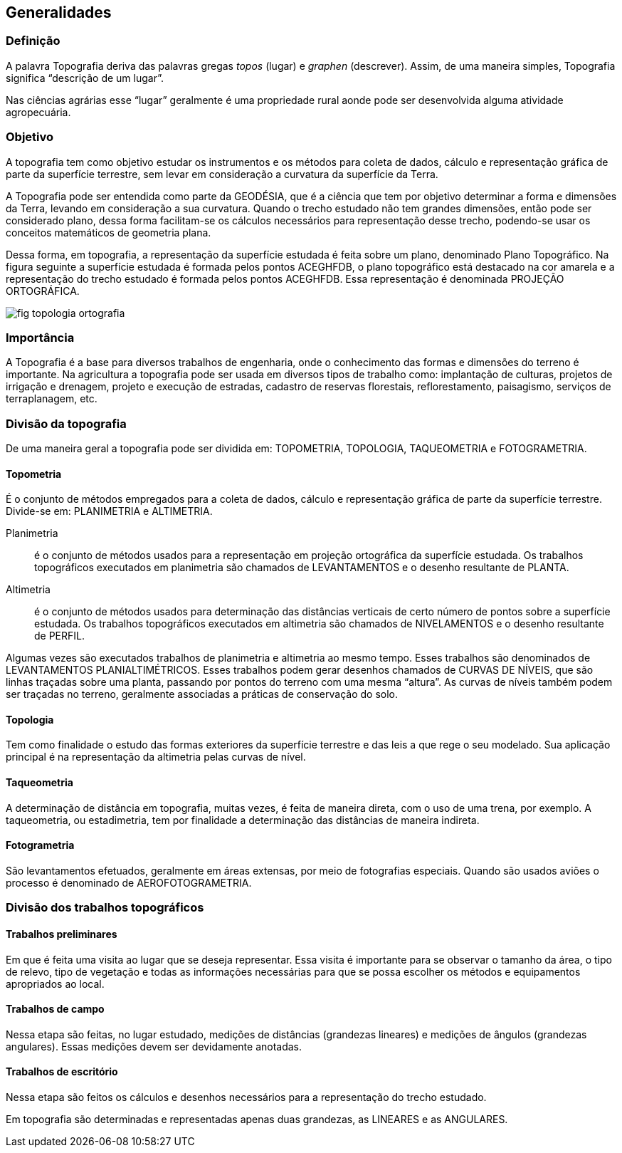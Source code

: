 == Generalidades

:cap: cap1
:img: images/{cap}
:online: {gitrepo}/blob/master/livro/code/{cap}
:local: code/{cap}

=== Definição

A palavra Topografia deriva das palavras gregas _topos_ (lugar) e
_graphen_ (descrever). Assim, de uma maneira simples, Topografia
significa “descrição de um lugar”.

Nas ciências agrárias esse “lugar” geralmente é uma propriedade rural
aonde pode ser desenvolvida alguma atividade agropecuária.

=== Objetivo
A topografia tem como objetivo estudar os instrumentos e os métodos para
coleta de dados, cálculo e representação gráfica de parte da superfície terrestre,
sem levar em consideração a curvatura da superfície da Terra.

A Topografia pode ser entendida como parte da GEODÉSIA, que é a ciência
que tem por objetivo determinar a forma e dimensões da Terra, levando em
consideração a sua curvatura. Quando o trecho estudado não tem grandes
dimensões, então pode ser considerado plano, dessa forma facilitam-se os
cálculos necessários para representação desse trecho, podendo-se usar os
conceitos matemáticos de geometria plana.

Dessa forma, em topografia, a representação da superfície estudada é feita
sobre um plano, denominado Plano Topográfico. Na figura seguinte a superfície
estudada é formada pelos pontos ACEGHFDB, o plano topográfico está destacado
na cor amarela e a representação do trecho estudado é formada pelos pontos
+ACEGHFDB+. Essa representação é denominada PROJEÇÃO
ORTOGRÁFICA.

image::{img}/fig-topologia-ortografia.jpg[scaledwidth="70%"]


=== Importância
A Topografia é a base para diversos trabalhos de engenharia, onde o
conhecimento das formas e dimensões do terreno é importante. Na agricultura a
topografia pode ser usada em diversos tipos de trabalho como: implantação de
culturas, projetos de irrigação e drenagem, projeto e execução de estradas,
cadastro de reservas florestais, reflorestamento, paisagismo, serviços de
terraplanagem, etc.

=== Divisão da topografia
De uma maneira geral a topografia pode ser dividida em: TOPOMETRIA,
TOPOLOGIA, TAQUEOMETRIA e FOTOGRAMETRIA.

==== Topometria
É o conjunto de métodos empregados para a coleta de dados, cálculo e
representação gráfica de parte da superfície terrestre. Divide-se em:
PLANIMETRIA e ALTIMETRIA.

Planimetria:: é o conjunto de métodos usados para a representação em
projeção ortográfica da superfície estudada. Os trabalhos topográficos
executados em planimetria são chamados de LEVANTAMENTOS e o desenho
resultante de PLANTA.

Altimetria:: é o conjunto de métodos usados para determinação das
distâncias verticais de certo número de pontos sobre a superfície estudada. Os
trabalhos topográficos executados em altimetria são chamados de
NIVELAMENTOS e o desenho resultante de PERFIL.


Algumas vezes são executados trabalhos de planimetria e altimetria ao
mesmo tempo. Esses trabalhos são denominados de LEVANTAMENTOS
PLANIALTIMÉTRICOS. Esses trabalhos podem gerar desenhos chamados de
CURVAS DE NÍVEIS, que são linhas traçadas sobre uma planta, passando por
pontos do terreno com uma mesma “altura”. As curvas de níveis também podem
ser traçadas no terreno, geralmente associadas a práticas de conservação do
solo.

==== Topologia

Tem como finalidade o estudo das formas exteriores da superfície
terrestre e das leis a que rege o seu modelado. Sua aplicação principal é na
representação da altimetria pelas curvas de nível.

==== Taqueometria

A determinação de distância em topografia, muitas vezes, é feita de
maneira direta, com o uso de uma trena, por exemplo. A taqueometria, ou
estadimetria, tem por finalidade a determinação das distâncias de maneira
indireta.

==== Fotogrametria

São levantamentos efetuados, geralmente em áreas extensas, por meio
de fotografias especiais. Quando são usados aviões o processo é denominado
de AEROFOTOGRAMETRIA.

=== Divisão dos trabalhos topográficos

==== Trabalhos preliminares

Em que é feita uma visita ao lugar que se deseja representar. Essa visita
é importante para se observar o tamanho da área, o tipo de relevo, tipo de
vegetação e todas as informações necessárias para que se possa escolher os
métodos e equipamentos apropriados ao local.

==== Trabalhos de campo

Nessa etapa são feitas, no lugar estudado, medições de distâncias (grandezas
lineares) e medições de ângulos (grandezas angulares). Essas medições
devem ser devidamente anotadas.
  
==== Trabalhos de escritório

Nessa etapa são feitos os cálculos e desenhos necessários para a
representação do trecho estudado.

Em topografia são determinadas e representadas apenas duas
grandezas, as LINEARES e as ANGULARES.
